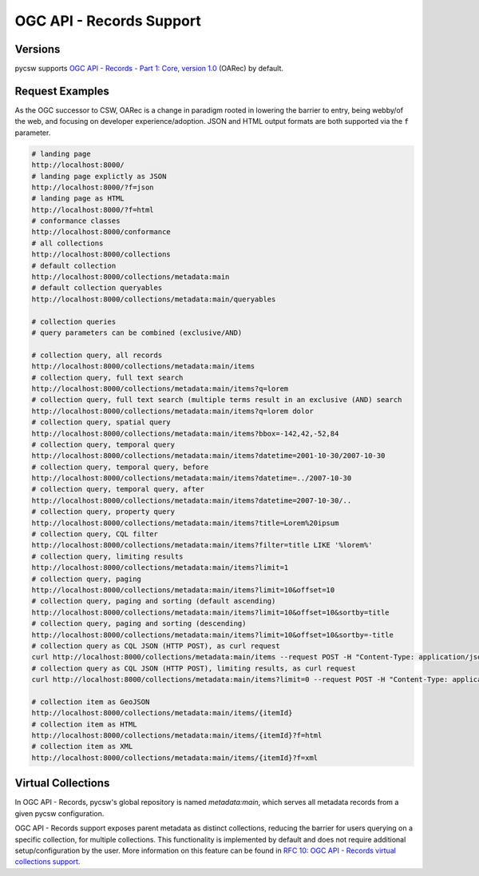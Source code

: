 .. _oarec-support:

OGC API - Records Support
=========================

Versions
--------

pycsw supports `OGC API - Records - Part 1: Core, version 1.0`_ (OARec) by default.

Request Examples
----------------

As the OGC successor to CSW, OARec is a change in paradigm rooted in lowering
the barrier to entry, being webby/of the web, and focusing on developer experience/adoption.
JSON and HTML output formats are both supported via the ``f`` parameter.

.. code-block:: bash

  # landing page
  http://localhost:8000/
  # landing page explictly as JSON
  http://localhost:8000/?f=json
  # landing page as HTML
  http://localhost:8000/?f=html
  # conformance classes
  http://localhost:8000/conformance
  # all collections
  http://localhost:8000/collections
  # default collection
  http://localhost:8000/collections/metadata:main
  # default collection queryables
  http://localhost:8000/collections/metadata:main/queryables

  # collection queries
  # query parameters can be combined (exclusive/AND)

  # collection query, all records
  http://localhost:8000/collections/metadata:main/items
  # collection query, full text search
  http://localhost:8000/collections/metadata:main/items?q=lorem
  # collection query, full text search (multiple terms result in an exclusive (AND) search
  http://localhost:8000/collections/metadata:main/items?q=lorem dolor
  # collection query, spatial query
  http://localhost:8000/collections/metadata:main/items?bbox=-142,42,-52,84
  # collection query, temporal query
  http://localhost:8000/collections/metadata:main/items?datetime=2001-10-30/2007-10-30
  # collection query, temporal query, before
  http://localhost:8000/collections/metadata:main/items?datetime=../2007-10-30
  # collection query, temporal query, after
  http://localhost:8000/collections/metadata:main/items?datetime=2007-10-30/..
  # collection query, property query
  http://localhost:8000/collections/metadata:main/items?title=Lorem%20ipsum
  # collection query, CQL filter
  http://localhost:8000/collections/metadata:main/items?filter=title LIKE '%lorem%'
  # collection query, limiting results
  http://localhost:8000/collections/metadata:main/items?limit=1
  # collection query, paging
  http://localhost:8000/collections/metadata:main/items?limit=10&offset=10
  # collection query, paging and sorting (default ascending)
  http://localhost:8000/collections/metadata:main/items?limit=10&offset=10&sortby=title
  # collection query, paging and sorting (descending)
  http://localhost:8000/collections/metadata:main/items?limit=10&offset=10&sortby=-title
  # collection query as CQL JSON (HTTP POST), as curl request
  curl http://localhost:8000/collections/metadata:main/items --request POST -H "Content-Type: application/json" --data '{ "eq": [{ "property": "title" }, "Lorem ipsum"]}'
  # collection query as CQL JSON (HTTP POST), limiting results, as curl request
  curl http://localhost:8000/collections/metadata:main/items?limit=0 --request POST -H "Content-Type: application/json" --data '{ "eq": [{ "property": "title" }, "Lorem ipsum"]}'

  # collection item as GeoJSON
  http://localhost:8000/collections/metadata:main/items/{itemId}
  # collection item as HTML
  http://localhost:8000/collections/metadata:main/items/{itemId}?f=html
  # collection item as XML
  http://localhost:8000/collections/metadata:main/items/{itemId}?f=xml

Virtual Collections
-------------------

In OGC API - Records, pycsw's global repository is named `metadata:main`, which
serves all metadata records from a given pycsw configuration.

OGC API - Records support exposes parent metadata as distinct collections,
reducing the barrier for users querying on a specific collection, for
multiple collections.  This functionality is implemented by default and does
not require additional setup/configuration by the user.  More information
on this feature can be found in `RFC 10: OGC API - Records virtual collections support`_.


.. _`OGC API - Records - Part 1: Core, version 1.0`: https://ogcapi.ogc.org/records
.. _`RFC 10: OGC API - Records virtual collections support`: https://pycsw.org/development/rfc/rfc-10.html
